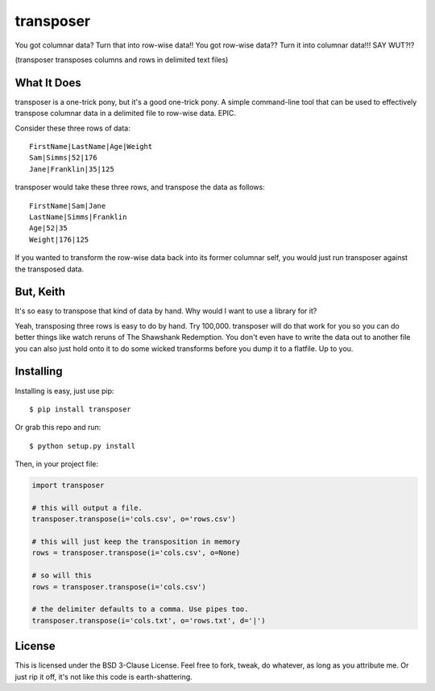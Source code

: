 transposer
==========
You got columnar data? Turn that into row-wise data!! You got
row-wise data?? Turn it into columnar data!!! SAY WUT?!?

(transposer transposes columns and rows in delimited text files)

What It Does
------------ 
transposer is a one-trick pony, but it's a good one-trick pony.
A simple command-line tool that can be used to effectively
transpose columnar data in a delimited file to row-wise data. EPIC.

Consider these three rows of data:

::

   FirstName|LastName|Age|Weight
   Sam|Simms|52|176
   Jane|Franklin|35|125

transposer would take these three rows, and transpose the data as follows:

::

   FirstName|Sam|Jane
   LastName|Simms|Franklin
   Age|52|35
   Weight|176|125

If you wanted to transform the row-wise data back into its former columnar self,
you would just run transposer against the transposed data.

But, Keith
----------
It's so easy to transpose that kind of data by hand. Why would I want to use 
a library for it?

Yeah, transposing three rows is easy to do by hand. Try 100,000. transposer will
do that work for you so you can do better things like watch reruns of The
Shawshank Redemption. You don't even have to write the data out to another file
you can also just hold onto it to do some wicked transforms before you dump
it to a flatfile. Up to you.

Installing
----------
Installing is easy, just use pip:

::
   
   $ pip install transposer

Or grab this repo and run:

::

   $ python setup.py install

Then, in your project file:

.. code-block:: python

   import transposer

   # this will output a file.
   transposer.transpose(i='cols.csv', o='rows.csv')
   
   # this will just keep the transposition in memory
   rows = transposer.transpose(i='cols.csv', o=None)

   # so will this
   rows = transposer.transpose(i='cols.csv')

   # the delimiter defaults to a comma. Use pipes too.
   transposer.transpose(i='cols.txt', o='rows.txt', d='|')


License
-------
This is licensed under the BSD 3-Clause License. Feel free to fork, tweak, do 
whatever, as long as you attribute me. Or just rip it off, it's not like this
code is earth-shattering.
